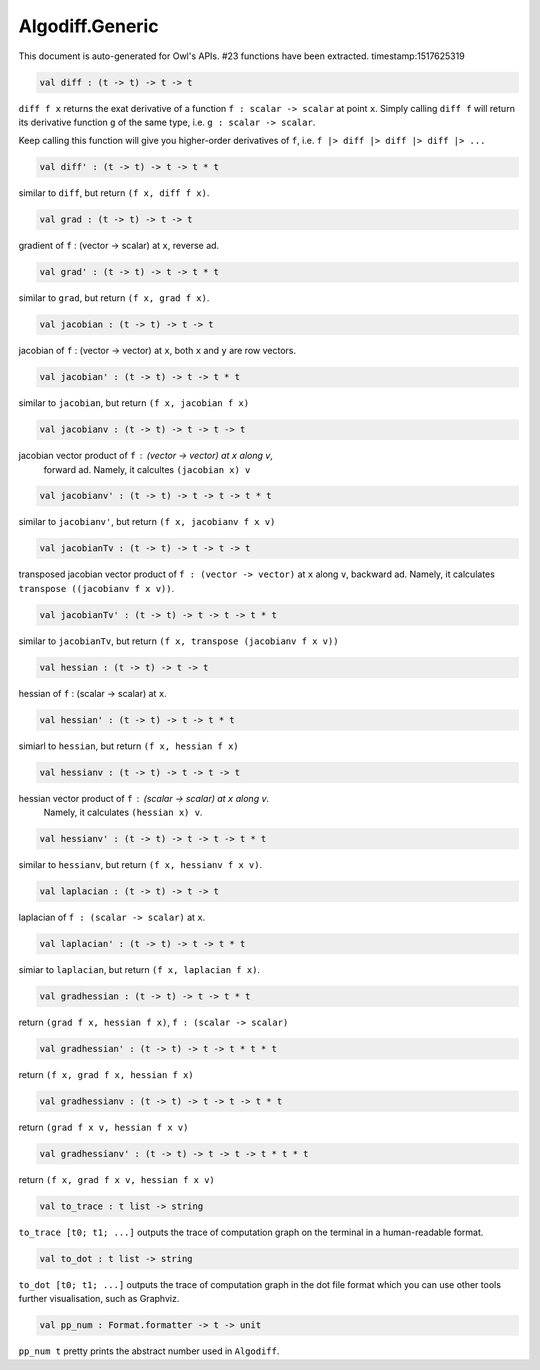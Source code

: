 Algodiff.Generic
===============================================================================

This document is auto-generated for Owl's APIs.
#23 functions have been extracted.
timestamp:1517625319

.. code-block:: ocaml

  val diff : (t -> t) -> t -> t

``diff f x`` returns the exat derivative of a function ``f : scalar -> scalar``
at point ``x``. Simply calling ``diff f`` will return its derivative function ``g``
of the same type, i.e. ``g : scalar -> scalar``.

Keep calling this function will give you higher-order derivatives of ``f``, i.e.
``f |> diff |> diff |> diff |> ...``

.. code-block:: ocaml

  val diff' : (t -> t) -> t -> t * t

similar to ``diff``, but return ``(f x, diff f x)``.

.. code-block:: ocaml

  val grad : (t -> t) -> t -> t

gradient of ``f`` : (vector -> scalar) at ``x``, reverse ad.

.. code-block:: ocaml

  val grad' : (t -> t) -> t -> t * t

similar to ``grad``, but return ``(f x, grad f x)``.

.. code-block:: ocaml

  val jacobian : (t -> t) -> t -> t

jacobian of ``f`` : (vector -> vector) at ``x``, both ``x`` and ``y`` are row vectors.

.. code-block:: ocaml

  val jacobian' : (t -> t) -> t -> t * t

similar to ``jacobian``, but return ``(f x, jacobian f x)``

.. code-block:: ocaml

  val jacobianv : (t -> t) -> t -> t -> t

jacobian vector product of ``f`` : (vector -> vector) at ``x`` along ``v``,
    forward ad. Namely, it calcultes ``(jacobian x) v``

.. code-block:: ocaml

  val jacobianv' : (t -> t) -> t -> t -> t * t

similar to ``jacobianv'``, but return ``(f x, jacobianv f x v)``

.. code-block:: ocaml

  val jacobianTv : (t -> t) -> t -> t -> t

transposed jacobian vector product of ``f : (vector -> vector)`` at ``x``
along ``v``, backward ad. Namely, it calculates ``transpose ((jacobianv f x v))``.

.. code-block:: ocaml

  val jacobianTv' : (t -> t) -> t -> t -> t * t

similar to ``jacobianTv``, but return ``(f x, transpose (jacobianv f x v))``

.. code-block:: ocaml

  val hessian : (t -> t) -> t -> t

hessian of ``f`` : (scalar -> scalar) at ``x``.

.. code-block:: ocaml

  val hessian' : (t -> t) -> t -> t * t

simiarl to ``hessian``, but return ``(f x, hessian f x)``

.. code-block:: ocaml

  val hessianv : (t -> t) -> t -> t -> t

hessian vector product of ``f`` : (scalar -> scalar) at ``x`` along ``v``.
    Namely, it calculates ``(hessian x) v``.

.. code-block:: ocaml

  val hessianv' : (t -> t) -> t -> t -> t * t

similar to ``hessianv``, but return ``(f x, hessianv f x v)``.

.. code-block:: ocaml

  val laplacian : (t -> t) -> t -> t

laplacian of ``f : (scalar -> scalar)`` at ``x``.

.. code-block:: ocaml

  val laplacian' : (t -> t) -> t -> t * t

simiar to ``laplacian``, but return ``(f x, laplacian f x)``.

.. code-block:: ocaml

  val gradhessian : (t -> t) -> t -> t * t

return ``(grad f x, hessian f x)``, ``f : (scalar -> scalar)``

.. code-block:: ocaml

  val gradhessian' : (t -> t) -> t -> t * t * t

return ``(f x, grad f x, hessian f x)``

.. code-block:: ocaml

  val gradhessianv : (t -> t) -> t -> t -> t * t

return ``(grad f x v, hessian f x v)``

.. code-block:: ocaml

  val gradhessianv' : (t -> t) -> t -> t -> t * t * t

return ``(f x, grad f x v, hessian f x v)``

.. code-block:: ocaml

  val to_trace : t list -> string

``to_trace [t0; t1; ...]`` outputs the trace of computation graph on the
terminal in a human-readable format.

.. code-block:: ocaml

  val to_dot : t list -> string

``to_dot [t0; t1; ...]`` outputs the trace of computation graph in the dot
file format which you can use other tools further visualisation, such as
Graphviz.

.. code-block:: ocaml

  val pp_num : Format.formatter -> t -> unit

``pp_num t`` pretty prints the abstract number used in ``Algodiff``.

